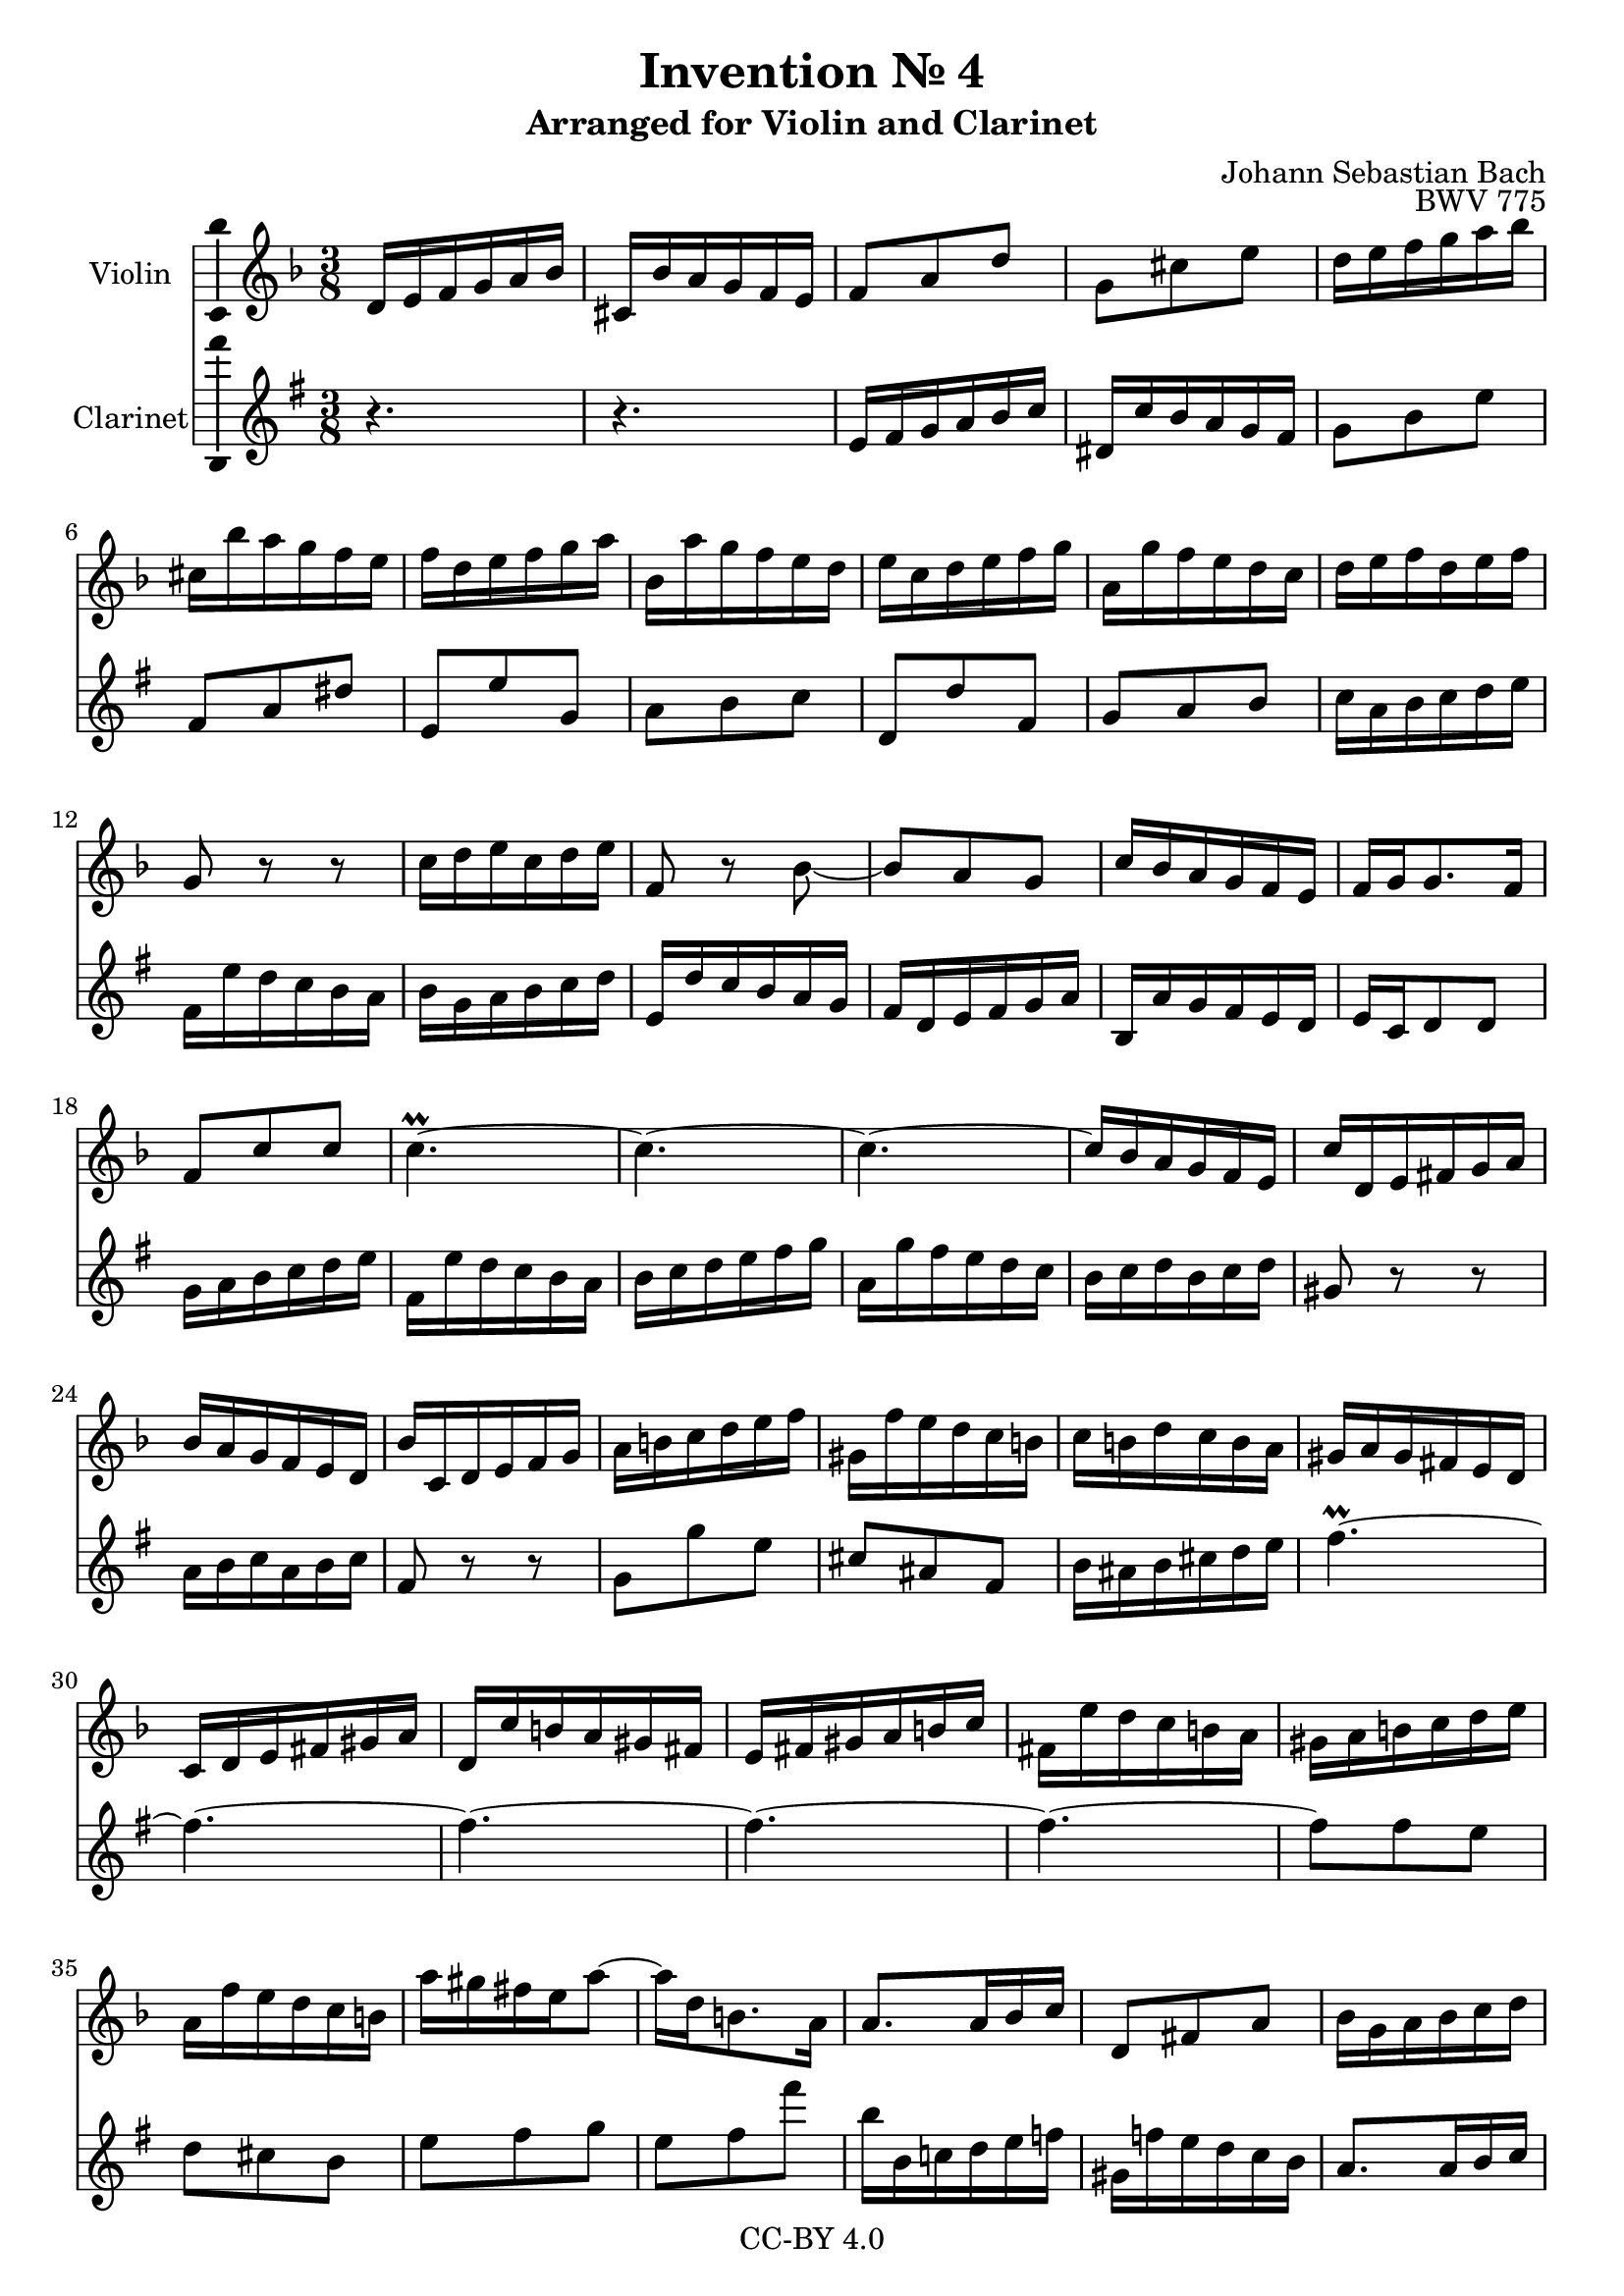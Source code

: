 \version "2.18.2"

\header {
  enteredby =  "Allen Garvin"
  copyright =  "CC-BY 4.0"
  title =   "Invention № 4"
  subtitle = "Arranged for Violin and Clarinet"
  opus =    "BWV 775"
  composer =   "Johann Sebastian Bach"
}

violin =  \relative c' {
  \key d \minor
  \time 3/8

   d16[ e f g a bes] |						% bar 1
   cis,[ bes' a g f e] |						% bar 2
   f8[ a d] |							% bar 3
   g,[ cis e] |							% bar 4
   d16[ e f g a bes] |						% bar 5
   cis,[ bes' a g f e] |						% bar 6
   f[ d e f g a] |						% bar 7
   bes,[ a' g f e d] |						% bar 8
   e[ c d e f g] |						% bar 9
   a,[ g' f e d c] |						% bar 10
   d[ e f d e f] |						% bar 11
  g,8 r r |							% bar 12
   c16[ d e c d e] |						% bar 13
  f,8 r bes ~ |							% bar 14
   bes[ a g] |							% bar 15
   c16[ bes a g f e] |						% bar 16
   f[ g g8. f16] |						% bar 17
   f8[ c' c] |							% bar 18
  c4.\prall ~ |							% bar 19
  c ~ |								% bar 20
  c ~ |								% bar 21
   c16[ bes a g f e] |						% bar 22
   c'[ d, e fis g a] |						% bar 23
   bes[ a g f e d] |						% bar 24
   bes'[ c, d e f g] |						% bar 25
   a[ b c d e f] |						% bar 26
   gis,[ f' e d c b] |						% bar 27
   c[ b d c b a] |						% bar 28
   gis[ a gis fis e d] |						% bar 29
   c[ d e fis gis a] |						% bar 30
   d,[ c' b a gis fis] |						% bar 31
   e[ fis gis a b c] |						% bar 32
   fis,[ e' d c b a] |						% bar 33
   gis[ a b c d e] |						% bar 34
   a,[ f' e d c b] |						% bar 35
   a'[ gis fis e a8] ~ |						% bar 36
   a16[ d, b8. a16] |						% bar 37
   a8.[ a16 bes c] |						% bar 38
   d,8[ fis a] |							% bar 39
   bes16[ g a bes c d] |						% bar 40
   e,[ d' c bes a g] |						% bar 41
   a8[ f'16 e f8] |						% bar 42
   g,[ e'] r |							% bar 43
   d16[ e f g a bes] |						% bar 44
   cis,[ bes' a g f e] |						% bar 45
   f8[ d g,] ~ |							% bar 46
   g16[ d' cis e a, cis] |					% bar 47
   d[ b cis8. d16] |						% bar 48
   d[ c! bes! a g f] |						% bar 49
   bes[ cis, d e f g] |						% bar 50
   a[ d f,8 e16 d] |						% bar 51
  d4.\fermata \bar "|."					% bar 52
}

clarinet =  \relative c' {
  \key d \minor
  \time 3/8
  r4. |								% bar 1
  r4. |								% bar 2
   d16[ e f g a bes] |						% bar 3
   cis,[ bes' a g f e] |						% bar 4
   f8[ a d] |							% bar 5
   e,[ g cis] |							% bar 6
   d,[ d' f,] |							% bar 7
   g[ a bes] |							% bar 8
   c,[ c' e,] |                  				% bar 9
   f[ g a] |                     				% bar 10
   bes16[ g a bes c d] |         				% bar 11
   e,[ d' c bes a g] |           				% bar 12
   a[ f g a bes c] |             				% bar 13
   d,[ c' bes a g f] |           				% bar 14
   e[ c d e f g] |               				% bar 15
   a,[ g' f e d c] |             				% bar 16
   d[ bes c8 c] |               				% bar 17
   f16[ g a bes c d] |           				% bar 18
   e,[ d' c bes a g] |           				% bar 19
   a[ bes c d e f] |             				% bar 20
   g,[ f' e d c bes] |           				% bar 21
   a[ bes c a bes c] |           				% bar 22
  fis,8 r r |                   				% bar 23
   g16[ a bes g a bes] |         				% bar 24
  e,8 r r |                     				% bar 25
   f8[ f' d] |                   				% bar 26
   b[ gis e] |                   				% bar 27
   a16[ gis a b c d] |           				% bar 28
  e4.\prall ~ |                 				% bar 29
  e ~ |                         				% bar 30
  e ~ |                         				% bar 31
  e ~ |                         				% bar 32
  e ~ |                         				% bar 33
   e8[ e d] |                   				% bar 34
   c[ b a] |                     				% bar 35
   d[ e f] |                     				% bar 36
   d[ e e'] |                    				% bar 37
   a,16[ a, bes! c d ees] |       				% bar 38
   fis,[ ees' d c bes a] |       				% bar 39
   g8.[ g16 a bes] |             				% bar 40
   c,8[ g' c] |                  				% bar 41
   f16[ g a b cis d] |           				% bar 42
   e,[ d' cis b a g] |           				% bar 43
   f8[ a d] |                    				% bar 44
   e,[ g cis] |                  				% bar 45
   d,16[ e f g a bes] |          				% bar 46
   cis,[ bes' a g f e] |         				% bar 47
   f[ g a8 a,] |                 				% bar 48
   bes8.[ c16 bes a] |           				% bar 49
   g[ bes' a g f e] |            				% bar 50
   f[ g a8 a,] |                 				% bar 51
  d,4.\fermata \bar "|."       				% bar 52
}

\score {
  <<
  \new Staff \with {instrumentName = "Violin" \consists "Ambitus_engraver"} \violin
  \new Staff \with {instrumentName = "Clarinet" \consists "Ambitus_engraver"} \transpose c d \clarinet
  >>
  \layout { }
}